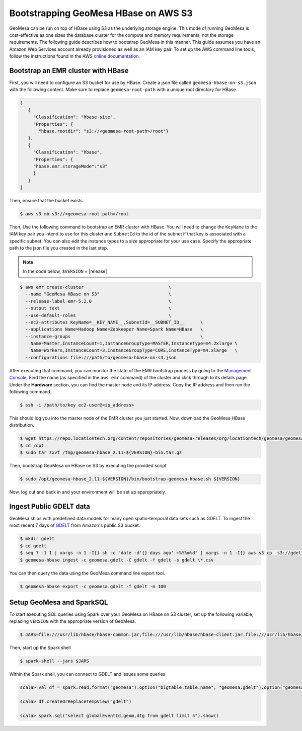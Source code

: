 Bootstrapping GeoMesa HBase on AWS S3
==========================================================

GeoMesa can be run on top of HBase using S3 as the underlying storage engine.  This mode of running GeoMesa is cost-effective as one sizes the database cluster for the compute and memory requirements, not the storage requirements.  The following guide describes how to bootstrap GeoMesa in this manner.  This guide assumes you have an Amazon Web Services account already provisioned as well as an IAM key pair.  To set up the AWS command line tools, follow the instructions found in the AWS `online documentation <http://docs.aws.amazon.com/cli/latest/userguide/cli-chap-getting-started.html>`_.

.. _Amazon Web Services: https://aws.amazon.com/

.. _Amazon ElasticMapReduce: https://aws.amazon.com/emr/

Bootstrap an EMR cluster with HBase
-----------------------------------

First, you will need to configure an S3 bucket for use by HBase.  Create a json file called ``geomesa-hbase-on-s3.json`` with the following content.  Make sure to replace ``geomesa-root-path`` with a unique root directory for HBase.

.. code-block:: javascript

  [
     {
       "Classification": "hbase-site",
       "Properties": {
         "hbase.rootdir": "s3://<geomesa-root-path>/root"}
     },
     {
       "Classification": "hbase",
       "Properties": {
       "hbase.emr.storageMode":"s3"
       }
     }
  ]

Then, ensure that the bucket exists.

.. code-block:: shell
   
   $ aws s3 mb s3://<geomesa-root-path>/root


Then, Use the following command to bootstrap an EMR cluster with HBase.  You will need to change the ``KeyName`` to the IAM key pair you intend to use for this cluster and ``SubnetId`` to the id of the subnet if that key is associated with a specific subnet.  You can also edit the instance types to a size appropriate for your use case.  Specify the appropriate path to the json file you created in the last step.

.. note::

  In the code below, ``$VERSION`` = |release|

.. code-block:: shell

  $ aws emr create-cluster                                \                                                                                                                                     
    --name "GeoMesa HBase on S3"                          \
    --release-label emr-5.2.0                             \
    --output text                                         \
    --use-default-roles                                   \
    --ec2-attributes KeyName=__KEY_NAME__,SubnetId=__SUBNET_ID__      \
    --applications Name=Hadoop Name=Zookeeper Name=Spark Name=HBase   \
    --instance-groups                                                 \
      Name=Master,InstanceCount=1,InstanceGroupType=MASTER,InstanceType=m4.2xlarge \
      Name=Workers,InstanceCount=3,InstanceGroupType=CORE,InstanceType=m4.xlarge   \
    --configurations file:///path/to/geomesa-hbase-on-s3.json

After executing that command, you can monitor the state of the EMR bootstrap process
by going to the `Management Console <https://console.aws.amazon.com/elasticmapreduce/home?region=us-east-1#cluster-list>`_.  Find the name (as specified in the ``aws emr`` command) of the cluster and click through to its details page.  Under the **Hardware** section, you can find the master node and its IP address.  Copy the IP address and then run the following command.

.. code-block:: shell

   $ ssh -i /path/to/key ec2-user@<ip_address>

This should log you into the master node of the EMR cluster you just
started. Now, download the GeoMesa HBase distribution.

.. code-block:: shell

   $ wget https://repo.locationtech.org/content/repositories/geomesa-releases/org/locationtech/geomesa/geomesa-hbase_2.11/${VERSION}/geomesa-hbase_2.11-${VERSION}-bin.tar.gz -o /tmp/geomesa-hbase_2.11-${VERSION}-bin.tar.gz
   $ cd /opt
   $ sudo tar zxvf /tmp/geomesa-hbase_2.11-${VERSION}-bin.tar.gz

Then, bootstrap GeoMesa on HBase on S3 by executing the provided script

.. code-block:: shell

   $ sudo /opt/geomesa-hbase_2.11-${VERSION}/bin/bootstrap-geomesa-hbase.sh ${VERSION}

Now, log out and back in and your environment will be set up appropriately.
 

Ingest Public GDELT data
------------------------

GeoMesa ships with predefined data models for many open spatio-temporal data sets such as GDELT.  To ingest the most recent 7 days of `GDELT
<http://www.gdeltproject.org>`_ from Amazon's public S3 bucket:

.. code-block:: shell

    $ mkdir gdelt
    $ cd gdelt
    $ seq 7 -1 1 | xargs -n 1 -I{} sh -c "date -d'{} days ago' +%Y%m%d" | xargs -n 1 -I{} aws s3 cp  s3://gdelt-open-data/events/{}.export.csv .
    $ geomesa-hbase ingest -c geomesa.gdelt -C gdelt -f gdelt -s gdelt \*.csv

You can then query the data using the GeoMesa command line export tool.

.. code-block:: shell

    $ geomesa-hbase export -c geomesa.gdelt -f gdelt -m 100

Setup GeoMesa and SparkSQL
-----------------------------------------------------------------

To start executing SQL queries using Spark over your GeoMesa on HBase on S3 cluster, set up the following variable, replacing ``VERSION`` with the appropriate version of GeoMesa.

.. code-block:: shell
    
    $ JARS=file:///usr/lib/hbase/hbase-common.jar,file:///usr/lib/hbase/hbase-client.jar,file:///usr/lib/hbase/hbase-protocol.jar,file:///usr/lib/hbase/hbase-server.jar,file:///opt/geomesa/dist/spark/geomesa-hbase-spark-runtime_2.11-${VERSION}.jar,file:///usr/lib/hbase/conf/hbase-site.xml

Then, start up the Spark shell

.. code-block:: shell

    $ spark-shell --jars $JARS

Within the Spark shell, you can connect to GDELT and issues some queries.

.. code-block:: scala

   scala> val df = spark.read.format("geomesa").option("bigtable.table.name", "geomesa.gdelt").option("geomesa.feature", "gdelt").load()

   scala> df.createOrReplaceTempView("gdelt")

   scala> spark.sql("select globalEventId,geom,dtg from gdelt limit 5").show() 


